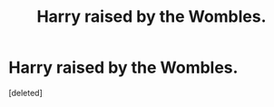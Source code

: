 #+TITLE: Harry raised by the Wombles.

* Harry raised by the Wombles.
:PROPERTIES:
:Score: 0
:DateUnix: 1561943612.0
:DateShort: 2019-Jul-01
:FlairText: Prompt
:END:
[deleted]

